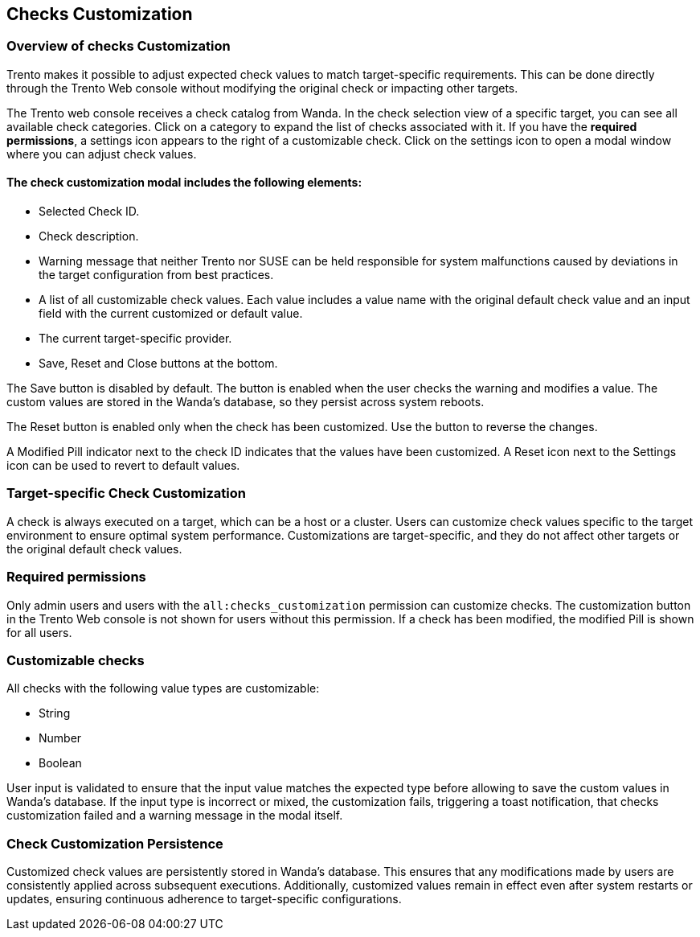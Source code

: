 [[checks_customization]]

== Checks Customization
:revdate: 2025-06-03


=== Overview of checks Customization

Trento makes it possible to adjust expected check values to match target-specific requirements. This can be done directly through the Trento Web console without modifying the original check or impacting other targets.

The Trento web console receives a check catalog from Wanda. In the check selection view of a specific target, you can see all available check categories. Click on a category to expand the list of checks associated with it. If you have the *required permissions*, a settings icon appears to the right of a customizable check. Click on the settings icon to open a modal window where you can adjust check values.

==== The check customization modal includes the following elements:

* Selected Check ID.

* Check description.

* Warning message that neither Trento nor SUSE can be held responsible for system malfunctions caused by deviations in the target configuration from best practices.

* A list of all customizable check values. Each value includes a value name with the original default check value and an input field with the current customized or default value.

* The current target-specific provider.

* Save, Reset and Close buttons at the bottom.

The Save button is disabled by default. The button is enabled when the user checks the warning and modifies a value. The custom values are stored in the Wanda’s database, so they persist across system reboots.

The Reset button is enabled only when the check has been customized. Use the button to reverse the changes.

A Modified Pill indicator next to the check ID indicates that the values have been customized. A Reset icon next to the Settings icon can be used to revert to default values.

=== Target-specific Check Customization

A check is always executed on a target, which can be a host or a cluster. Users can customize check values specific to the target environment to ensure optimal system performance. Customizations are target-specific, and they do not affect other targets or the original default check values.

=== Required permissions

Only admin users and users with the `all:checks_customization` permission can customize checks. The customization button in the Trento Web console is not shown for users without this permission. If a check has been modified, the modified Pill is shown for all users.

=== Customizable checks

All checks with the following value types are customizable:

- String
- Number
- Boolean

User input is validated to ensure that the input value matches the expected type before allowing to save the custom values in Wanda's database. If the input type is incorrect or mixed, the customization fails, triggering a toast notification, that checks customization failed and a warning message in the modal itself.

=== Check Customization Persistence

Customized check values are persistently stored in Wanda’s database. This ensures that any modifications made by users are consistently applied across subsequent executions. Additionally, customized values remain in effect even after system restarts or updates, ensuring continuous adherence to target-specific configurations.